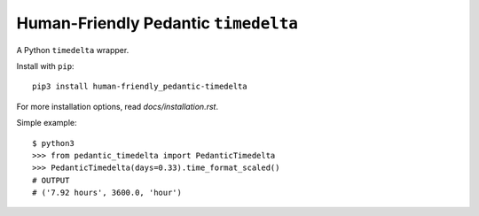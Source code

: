 #####################################
Human-Friendly Pedantic ``timedelta``
#####################################

.. image:: https://travis-ci.org/hotoffthehamster/human-friendly_pedantic-timedelta.svg?branch=develop
  :target: https://travis-ci.org/hotoffthehamster/human-friendly_pedantic-timedelta

.. image:: https://codecov.io/gh/hotoffthehamster/human-friendly_pedantic-timedelta/branch/develop/graph/badge.svg
  :target: https://codecov.io/gh/hotoffthehamster/human-friendly_pedantic-timedelta

.. image:: https://img.shields.io/github/license/hotoffthehamster/human-friendly_pedantic-timedelta.svg?style=flat

A Python ``timedelta`` wrapper.

.. image:: docs/assets/hfpt-logo-lrg.png
   :align: left

Install with ``pip``::

    pip3 install human-friendly_pedantic-timedelta

For more installation options, read `docs/installation.rst`.

Simple example::

    $ python3
    >>> from pedantic_timedelta import PedanticTimedelta
    >>> PedanticTimedelta(days=0.33).time_format_scaled()
    # OUTPUT
    # ('7.92 hours', 3600.0, 'hour')

